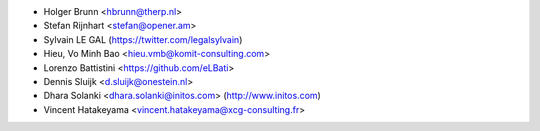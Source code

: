 * Holger Brunn <hbrunn@therp.nl>
* Stefan Rijnhart <stefan@opener.am>
* Sylvain LE GAL (https://twitter.com/legalsylvain)
* Hieu, Vo Minh Bao <hieu.vmb@komit-consulting.com>
* Lorenzo Battistini <https://github.com/eLBati>
* Dennis Sluijk <d.sluijk@onestein.nl>
* Dhara Solanki <dhara.solanki@initos.com> (http://www.initos.com)
* Vincent Hatakeyama <vincent.hatakeyama@xcg-consulting.fr>
